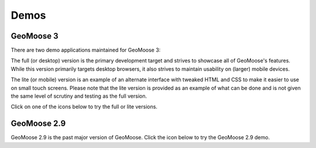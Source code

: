 .. _demos:

Demos
=====

GeoMoose 3
----------

There are two demo applications maintained for GeoMoose 3:

The full (or desktop) version is the primary development target and strives to showcase all of GeoMoose's features.  While this version primarily targets desktop browsers, it also strives to maintain usability on (larger) mobile devices.

The lite (or mobile) version is an example of an alternate interface with tweaked HTML and CSS to make it easier to use on small touch screens.  Please note that the lite version is provided as an example of what can be done and is not given the same level of scrutiny and testing as the full version.

Click on one of the icons below to try the full or lite versions.

.. raw:: html

	<style>
		.handy-panel .panel {
			width: 150px;
		}
	</style>
	<div class='handy-panel'>
		<a target="_blank" href='https://demo.geomoose.org/master/desktop/' class='panel'>
			<i class='icon-desktop'></i>
			Try Full Demo
		</a>

		<a target="_blank" href='https://demo.geomoose.org/master/mobile/' target='_blank' class='panel'>
			<i class='icon-mobile-phone'></i>
			Try Lite Demo (Beta)
		</a>
	</div>



GeoMoose 2.9
------------

GeoMoose 2.9 is the past major version of GeoMoose.  Click the icon below to try the GeoMoose 2.9 demo.

.. raw:: html

	<div class='handy-panel'>
		<a target="_blank" href='https://demo.geomoose.org/2.9/' class='panel'>
			<i class='icon-desktop'></i>
			Try 2.9 Demo
		</a>
	</div>



